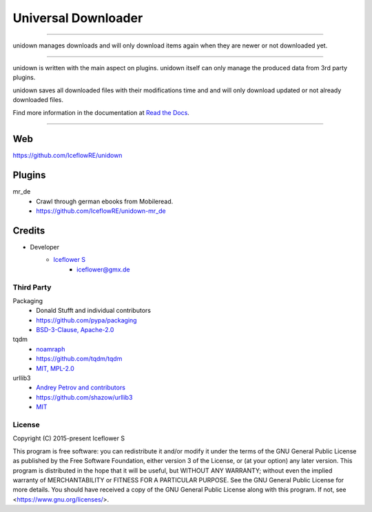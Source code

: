 ********************
Universal Downloader
********************
|status| |programming language| |license|

|github actions| |readthedocs| |codecov|

|pypi|

----

unidown manages downloads and will only download items again when they are newer or not downloaded yet.

----

unidown is written with the main aspect on plugins. unidown itself can only manage the produced data from 3rd party plugins.

unidown saves all downloaded files with their modifications time and and will only download updated or not already downloaded files.

Find more information in the documentation at `Read the Docs <https://unidown.readthedocs.io/en/latest/index.html>`__.

----

Web
===

https://github.com/IceflowRE/unidown

Plugins
=======

mr_de
    - Crawl through german ebooks from Mobileread.
    - https://github.com/IceflowRE/unidown-mr_de

Credits
=======

- Developer
    - `Iceflower S <https://github.com/IceflowRE>`__
        - iceflower@gmx.de

Third Party
-----------

Packaging
    - Donald Stufft and individual contributors
    - https://github.com/pypa/packaging
    - `BSD-3-Clause, Apache-2.0 <https://github.com/pypa/packaging/blob/master/LICENSE>`__
tqdm
    - `noamraph <https://github.com/noamraph>`__
    - https://github.com/tqdm/tqdm
    - `MIT, MPL-2.0 <https://raw.githubusercontent.com/tqdm/tqdm/master/LICENCE>`__
urllib3
    - `Andrey Petrov and contributors <https://github.com/shazow/urllib3/blob/master/CONTRIBUTORS.txt>`__
    - https://github.com/shazow/urllib3
    - `MIT <https://github.com/shazow/urllib3/blob/master/LICENSE.txt>`__

License
-------

.. image:: http://www.gnu.org/graphics/gplv3-127x51.png
   :alt: GPLv3
   :align: center

Copyright (C) 2015-present Iceflower S

This program is free software: you can redistribute it and/or modify it under the terms of the GNU General Public License as published by the Free Software Foundation, either version 3 of the License, or (at your option) any later version.
This program is distributed in the hope that it will be useful, but WITHOUT ANY WARRANTY; without even the implied warranty of MERCHANTABILITY or FITNESS FOR A PARTICULAR PURPOSE. See the GNU General Public License for more details.
You should have received a copy of the GNU General Public License along with this program.  If not, see <https://www.gnu.org/licenses/>.

.. Badges.

.. |status| image:: https://img.shields.io/badge/status-archived-red.svg

.. |programming language| image:: https://img.shields.io/badge/language-Python_3.11-orange.svg
   :target: https://www.python.org/

.. |license| image:: https://img.shields.io/badge/License-GPL%20v3-blue.svg
   :target: https://www.gnu.org/licenses/gpl-3.0

.. |github actions| image:: https://img.shields.io/github/actions/workflow/status/IceflowRE/unidown/build.yml
   :target: https://github.com/IceflowRE/unidown/actions

.. |readthedocs| image:: https://readthedocs.org/projects/unidown/badge/?version=latest
   :target: https://unidown.readthedocs.io/en/latest/index.html

.. |pypi| image:: https://img.shields.io/pypi/v/unidown.svg
   :target: https://pypi.org/project/unidown/

.. |codecov| image:: https://img.shields.io/codecov/c/github/IceflowRE/unidown/main.svg?label=coverage
   :target: https://codecov.io/gh/IceflowRE/unidown
